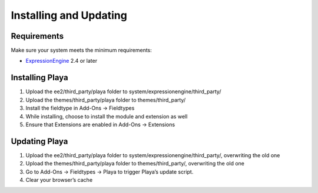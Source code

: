 Installing and Updating
=======================

Requirements
-------------

Make sure your system meets the minimum requirements:

-  `ExpressionEngine <http://ellislab.com/expressionengine/>`_ 2.4 or later


Installing Playa
----------------

#. Upload the ee2/third_party/playa folder to system/expressionengine/third_party/
#. Upload the themes/third_party/playa folder to themes/third_party/
#. Install the fieldtype in Add-Ons → Fieldtypes
#. While installing, choose to install the module and extension as well
#. Ensure that Extensions are enabled in Add-Ons → Extensions


Updating Playa
---------------

#. Upload the ee2/third_party/playa folder to system/expressionengine/third_party/, overwriting the old one
#. Upload the themes/third_party/playa folder to themes/third_party/, overwriting the old one
#. Go to Add-Ons → Fieldtypes → Playa to trigger Playa’s update script.
#. Clear your browser’s cache
